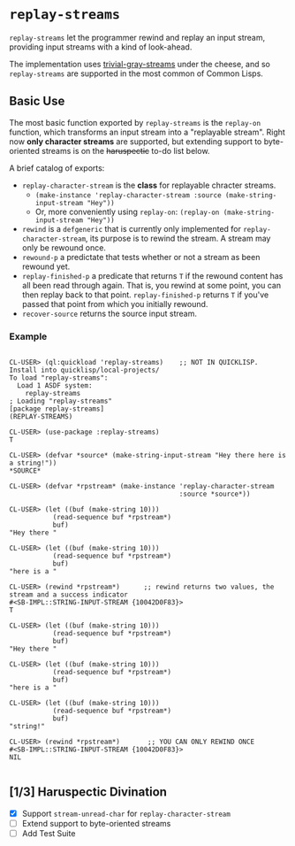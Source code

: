 * =replay-streams=

=replay-streams= let the programmer rewind and replay an input stream, providing
input streams with a kind of look-ahead.

The implementation uses [[https://github.com/trivial-gray-streams/trivial-gray-streams][trivial-gray-streams]] under the cheese, and so
=replay-streams= are supported in the most common of Common Lisps.

** Basic Use

The most basic function exported by =replay-streams= is the =replay-on=
function, which transforms an input stream into a "replayable stream". Right now
*only character streams* are supported, but extending support to byte-oriented
streams is on the +haruspectic+ to-do list below.  

A brief catalog of exports:

+ =replay-character-stream= is the *class* for replayable chracter streams.
  - =(make-instance 'replay-character-stream :source (make-string-input-stream "Hey"))=
  - Or, more conveniently using =replay-on=:  =(replay-on (make-string-input-stream "Hey"))=
+ =rewind= is a =defgeneric= that is currently only implemented for
  =replay-character-stream=, its purpose is to rewind the stream. A stream may
  only be rewound once.
+ =rewound-p= a predictate that tests whether or not a stream as been rewound yet.
+ =replay-finished-p= a predicate that returns =T= if the rewound content has all
  been read through again. That is, you rewind at some point, you can then
  replay back to that point. =replay-finished-p= returns =T= if you've passed
  that point from which you initially rewound.
+ =recover-source= returns the source input stream. 


*** Example

#+begin_src common-lisp

CL-USER> (ql:quickload 'replay-streams)    ;; NOT IN QUICKLISP. Install into quicklisp/local-projects/
To load "replay-streams":
  Load 1 ASDF system:
    replay-streams
; Loading "replay-streams"
[package replay-streams]
(REPLAY-STREAMS)

CL-USER> (use-package :replay-streams)
T

CL-USER> (defvar *source* (make-string-input-stream "Hey there here is a string!"))
*SOURCE*

CL-USER> (defvar *rpstream* (make-instance 'replay-character-stream 
                                           :source *source*))
                                           
CL-USER> (let ((buf (make-string 10)))
           (read-sequence buf *rpstream*)
           buf)
"Hey there "

CL-USER> (let ((buf (make-string 10)))
           (read-sequence buf *rpstream*)
           buf)
"here is a "

CL-USER> (rewind *rpstream*)      ;; rewind returns two values, the stream and a success indicator
#<SB-IMPL::STRING-INPUT-STREAM {10042D0F83}>
T

CL-USER> (let ((buf (make-string 10)))
           (read-sequence buf *rpstream*)
           buf)
"Hey there "

CL-USER> (let ((buf (make-string 10)))
           (read-sequence buf *rpstream*)
           buf)
"here is a "

CL-USER> (let ((buf (make-string 10)))
           (read-sequence buf *rpstream*)
           buf)
"string!"

CL-USER> (rewind *rpstream*)       ;; YOU CAN ONLY REWIND ONCE
#<SB-IMPL::STRING-INPUT-STREAM {10042D0F83}>
NIL

#+end_src

** [1/3] Haruspectic Divination

- [X] Support =stream-unread-char= for =replay-character-stream= 
- [ ] Extend support to byte-oriented streams
- [ ] Add Test Suite

